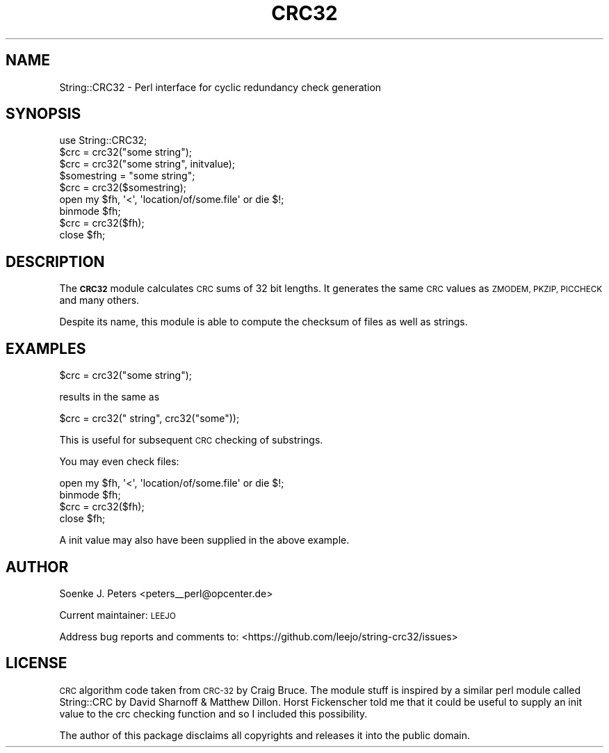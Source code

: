 .\" Automatically generated by Pod::Man 4.09 (Pod::Simple 3.35)
.\"
.\" Standard preamble:
.\" ========================================================================
.de Sp \" Vertical space (when we can't use .PP)
.if t .sp .5v
.if n .sp
..
.de Vb \" Begin verbatim text
.ft CW
.nf
.ne \\$1
..
.de Ve \" End verbatim text
.ft R
.fi
..
.\" Set up some character translations and predefined strings.  \*(-- will
.\" give an unbreakable dash, \*(PI will give pi, \*(L" will give a left
.\" double quote, and \*(R" will give a right double quote.  \*(C+ will
.\" give a nicer C++.  Capital omega is used to do unbreakable dashes and
.\" therefore won't be available.  \*(C` and \*(C' expand to `' in nroff,
.\" nothing in troff, for use with C<>.
.tr \(*W-
.ds C+ C\v'-.1v'\h'-1p'\s-2+\h'-1p'+\s0\v'.1v'\h'-1p'
.ie n \{\
.    ds -- \(*W-
.    ds PI pi
.    if (\n(.H=4u)&(1m=24u) .ds -- \(*W\h'-12u'\(*W\h'-12u'-\" diablo 10 pitch
.    if (\n(.H=4u)&(1m=20u) .ds -- \(*W\h'-12u'\(*W\h'-8u'-\"  diablo 12 pitch
.    ds L" ""
.    ds R" ""
.    ds C` ""
.    ds C' ""
'br\}
.el\{\
.    ds -- \|\(em\|
.    ds PI \(*p
.    ds L" ``
.    ds R" ''
.    ds C`
.    ds C'
'br\}
.\"
.\" Escape single quotes in literal strings from groff's Unicode transform.
.ie \n(.g .ds Aq \(aq
.el       .ds Aq '
.\"
.\" If the F register is >0, we'll generate index entries on stderr for
.\" titles (.TH), headers (.SH), subsections (.SS), items (.Ip), and index
.\" entries marked with X<> in POD.  Of course, you'll have to process the
.\" output yourself in some meaningful fashion.
.\"
.\" Avoid warning from groff about undefined register 'F'.
.de IX
..
.if !\nF .nr F 0
.if \nF>0 \{\
.    de IX
.    tm Index:\\$1\t\\n%\t"\\$2"
..
.    if !\nF==2 \{\
.        nr % 0
.        nr F 2
.    \}
.\}
.\" ========================================================================
.\"
.IX Title "CRC32 3"
.TH CRC32 3 "2018-07-02" "perl v5.26.0" "User Contributed Perl Documentation"
.\" For nroff, turn off justification.  Always turn off hyphenation; it makes
.\" way too many mistakes in technical documents.
.if n .ad l
.nh
.SH "NAME"
String::CRC32 \- Perl interface for cyclic redundancy check generation
.SH "SYNOPSIS"
.IX Header "SYNOPSIS"
.Vb 1
\&    use String::CRC32;
\&    
\&    $crc = crc32("some string");
\&    $crc = crc32("some string", initvalue);
\&
\&    $somestring = "some string";
\&    $crc = crc32($somestring);
\&
\&    open my $fh, \*(Aq<\*(Aq, \*(Aqlocation/of/some.file\*(Aq or die $!;
\&    binmode $fh;
\&    $crc = crc32($fh);
\&    close $fh;
.Ve
.SH "DESCRIPTION"
.IX Header "DESCRIPTION"
The \fB\s-1CRC32\s0\fR module calculates \s-1CRC\s0 sums of 32 bit lengths.
It generates the same \s-1CRC\s0 values as \s-1ZMODEM, PKZIP, PICCHECK\s0 and
many others.
.PP
Despite its name, this module is able to compute
the checksum of files as well as strings.
.SH "EXAMPLES"
.IX Header "EXAMPLES"
.Vb 1
\&    $crc = crc32("some string");
.Ve
.PP
results in the same as
.PP
.Vb 1
\&    $crc = crc32(" string", crc32("some"));
.Ve
.PP
This is useful for subsequent \s-1CRC\s0 checking of substrings.
.PP
You may even check files:
.PP
.Vb 4
\&    open my $fh, \*(Aq<\*(Aq, \*(Aqlocation/of/some.file\*(Aq or die $!;
\&    binmode $fh;
\&    $crc = crc32($fh);
\&    close $fh;
.Ve
.PP
A init value may also have been supplied in the above example.
.SH "AUTHOR"
.IX Header "AUTHOR"
Soenke J. Peters <peters_\|_perl@opcenter.de>
.PP
Current maintainer: \s-1LEEJO\s0
.PP
Address bug reports and comments to: <https://github.com/leejo/string\-crc32/issues>
.SH "LICENSE"
.IX Header "LICENSE"
\&\s-1CRC\s0 algorithm code taken from \s-1CRC\-32\s0 by Craig Bruce. 
The module stuff is inspired by a similar perl module called 
String::CRC by David Sharnoff & Matthew Dillon.
Horst Fickenscher told me that it could be useful to supply an init
value to the crc checking function and so I included this possibility.
.PP
The author of this package disclaims all copyrights and 
releases it into the public domain.
